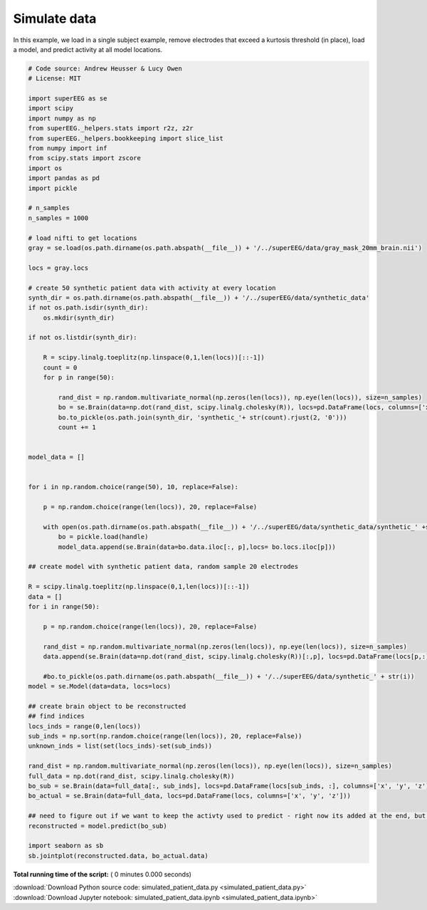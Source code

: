 

.. _sphx_glr_auto_examples_simulated_patient_data.py:


=============================
Simulate data
=============================

In this example, we load in a single subject example, remove electrodes that exceed
a kurtosis threshold (in place), load a model, and predict activity at all
model locations.




.. code-block:: python


    # Code source: Andrew Heusser & Lucy Owen
    # License: MIT

    import superEEG as se
    import scipy
    import numpy as np
    from superEEG._helpers.stats import r2z, z2r
    from superEEG._helpers.bookkeeping import slice_list
    from numpy import inf
    from scipy.stats import zscore
    import os
    import pandas as pd
    import pickle

    # n_samples
    n_samples = 1000

    # load nifti to get locations
    gray = se.load(os.path.dirname(os.path.abspath(__file__)) + '/../superEEG/data/gray_mask_20mm_brain.nii')

    locs = gray.locs

    # create 50 synthetic patient data with activity at every location
    synth_dir = os.path.dirname(os.path.abspath(__file__)) + '/../superEEG/data/synthetic_data'
    if not os.path.isdir(synth_dir):
        os.mkdir(synth_dir)

    if not os.listdir(synth_dir):

        R = scipy.linalg.toeplitz(np.linspace(0,1,len(locs))[::-1])
        count = 0
        for p in range(50):

            rand_dist = np.random.multivariate_normal(np.zeros(len(locs)), np.eye(len(locs)), size=n_samples)
            bo = se.Brain(data=np.dot(rand_dist, scipy.linalg.cholesky(R)), locs=pd.DataFrame(locs, columns=['x', 'y', 'z']))
            bo.to_pickle(os.path.join(synth_dir, 'synthetic_'+ str(count).rjust(2, '0')))
            count += 1


    model_data = []


    for i in np.random.choice(range(50), 10, replace=False):

        p = np.random.choice(range(len(locs)), 20, replace=False)

        with open(os.path.dirname(os.path.abspath(__file__)) + '/../superEEG/data/synthetic_data/synthetic_' +str(i).rjust(2, '0') + '.bo', 'rb') as handle:
            bo = pickle.load(handle)
            model_data.append(se.Brain(data=bo.data.iloc[:, p],locs= bo.locs.iloc[p]))

    ## create model with synthetic patient data, random sample 20 electrodes

    R = scipy.linalg.toeplitz(np.linspace(0,1,len(locs))[::-1])
    data = []
    for i in range(50):

        p = np.random.choice(range(len(locs)), 20, replace=False)

        rand_dist = np.random.multivariate_normal(np.zeros(len(locs)), np.eye(len(locs)), size=n_samples)
        data.append(se.Brain(data=np.dot(rand_dist, scipy.linalg.cholesky(R))[:,p], locs=pd.DataFrame(locs[p,:], columns=['x', 'y', 'z'])))

        #bo.to_pickle(os.path.dirname(os.path.abspath(__file__)) + '/../superEEG/data/synthetic_' + str(i))
    model = se.Model(data=data, locs=locs)

    ## create brain object to be reconstructed
    ## find indices
    locs_inds = range(0,len(locs))
    sub_inds = np.sort(np.random.choice(range(len(locs)), 20, replace=False))
    unknown_inds = list(set(locs_inds)-set(sub_inds))

    rand_dist = np.random.multivariate_normal(np.zeros(len(locs)), np.eye(len(locs)), size=n_samples)
    full_data = np.dot(rand_dist, scipy.linalg.cholesky(R))
    bo_sub = se.Brain(data=full_data[:, sub_inds], locs=pd.DataFrame(locs[sub_inds, :], columns=['x', 'y', 'z']))
    bo_actual = se.Brain(data=full_data, locs=pd.DataFrame(locs, columns=['x', 'y', 'z']))

    ## need to figure out if we want to keep the activty used to predict - right now its added at the end, but that might not be the best
    reconstructed = model.predict(bo_sub)

    import seaborn as sb
    sb.jointplot(reconstructed.data, bo_actual.data)
**Total running time of the script:** ( 0 minutes  0.000 seconds)



.. container:: sphx-glr-footer


  .. container:: sphx-glr-download

     :download:`Download Python source code: simulated_patient_data.py <simulated_patient_data.py>`



  .. container:: sphx-glr-download

     :download:`Download Jupyter notebook: simulated_patient_data.ipynb <simulated_patient_data.ipynb>`

.. rst-class:: sphx-glr-signature

    `Generated by Sphinx-Gallery <http://sphinx-gallery.readthedocs.io>`_
